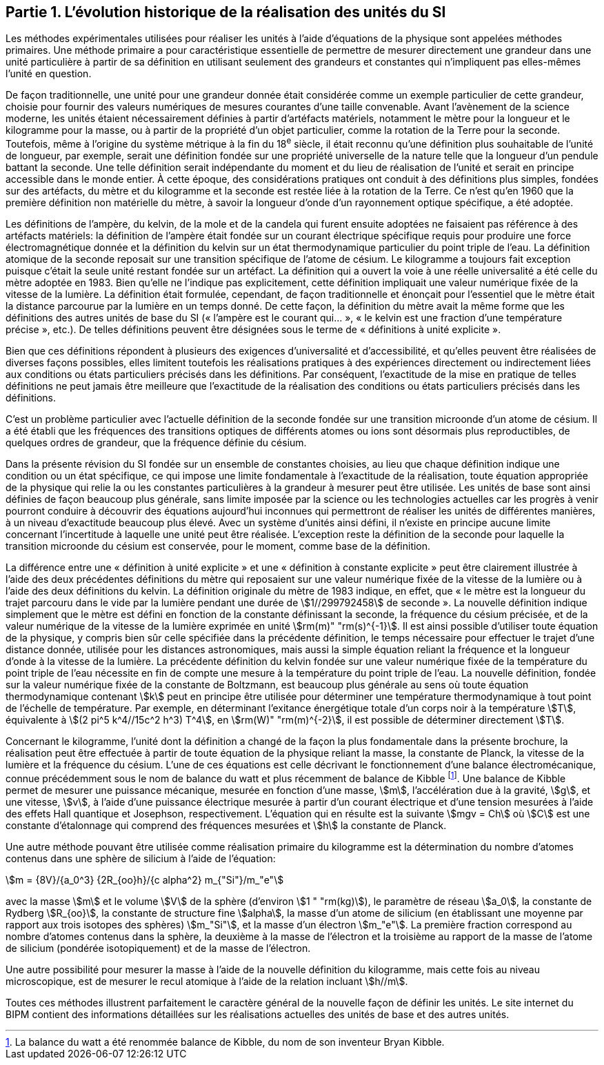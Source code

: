 == Partie 1. L’évolution historique de la réalisation des unités du SI

Les méthodes expérimentales utilisées pour réaliser les unités à l’aide d’équations de la
physique sont appelées méthodes primaires. Une méthode primaire a pour caractéristique
essentielle de permettre de mesurer directement une grandeur dans une unité particulière à
partir de sa définition en utilisant seulement des grandeurs et constantes qui n’impliquent
pas elles-mêmes l’unité en question.

De façon traditionnelle, une unité pour une grandeur donnée était considérée comme un
exemple particulier de cette grandeur, choisie pour fournir des valeurs numériques de
mesures courantes d’une taille convenable. Avant l’avènement de la science moderne,
les unités étaient nécessairement définies à partir d’artéfacts matériels, notamment le mètre
pour la longueur et le kilogramme pour la masse, ou à partir de la propriété d’un objet
particulier, comme la rotation de la Terre pour la seconde. Toutefois, même à l’origine du
système métrique à la fin du 18^e^ siècle, il était reconnu qu’une définition plus souhaitable
de l’unité de longueur, par exemple, serait une définition fondée sur une propriété
universelle de la nature telle que la longueur d’un pendule battant la seconde. Une telle
définition serait indépendante du moment et du lieu de réalisation de l’unité et serait en
principe accessible dans le monde entier. À cette époque, des considérations pratiques ont
conduit à des définitions plus simples, fondées sur des artéfacts, du mètre et du kilogramme
et la seconde est restée liée à la rotation de la Terre. Ce n’est qu’en 1960 que la première
définition non matérielle du mètre, à savoir la longueur d’onde d’un rayonnement optique
spécifique, a été adoptée.

Les définitions de l’ampère, du kelvin, de la mole et de la candela qui furent ensuite
adoptées ne faisaient pas référence à des artéfacts matériels: la définition de l’ampère était
fondée sur un courant électrique spécifique requis pour produire une force
électromagnétique donnée et la définition du kelvin sur un état thermodynamique
particulier du point triple de l’eau. La définition atomique de la seconde reposait sur une
transition spécifique de l’atome de césium. Le kilogramme a toujours fait exception puisque
c’était la seule unité restant fondée sur un artéfact. La définition qui a ouvert la voie à une
réelle universalité a été celle du mètre adoptée en 1983. Bien qu’elle ne l’indique pas
explicitement, cette définition impliquait une valeur numérique fixée de la vitesse de la
lumière. La définition était formulée, cependant, de façon traditionnelle et énonçait pour
l’essentiel que le mètre était la distance parcourue par la lumière en un temps donné.
De cette façon, la définition du mètre avait la même forme que les définitions des autres
unités de base du SI («&nbsp;l’ampère est le courant qui...&nbsp;», «&nbsp;le kelvin est une fraction d’une
température précise&nbsp;», etc.). De telles définitions peuvent être désignées sous le terme de
«&nbsp;définitions à unité explicite&nbsp;».

Bien que ces définitions répondent à plusieurs des exigences d’universalité et
d’accessibilité, et qu’elles peuvent être réalisées de diverses façons possibles, elles limitent
toutefois les réalisations pratiques à des expériences directement ou indirectement liées aux
conditions ou états particuliers précisés dans les définitions. Par conséquent, l’exactitude de
la mise en pratique de telles définitions ne peut jamais être meilleure que l’exactitude de la
réalisation des conditions ou états particuliers précisés dans les définitions.

C’est un problème particulier avec l’actuelle définition de la seconde fondée sur une
transition microonde d’un atome de césium. Il a été établi que les fréquences des transitions
optiques de différents atomes ou ions sont désormais plus reproductibles, de quelques
ordres de grandeur, que la fréquence définie du césium.

Dans la présente révision du SI fondée sur un ensemble de constantes choisies, au lieu que
chaque définition indique une condition ou un état spécifique, ce qui impose une limite
fondamentale à l’exactitude de la réalisation, toute équation appropriée de la physique qui
relie la ou les constantes particulières à la grandeur à mesurer peut être utilisée. Les unités
de base sont ainsi définies de façon beaucoup plus générale, sans limite imposée par la
science ou les technologies actuelles car les progrès à venir pourront conduire à découvrir
des équations aujourd’hui inconnues qui permettront de réaliser les unités de différentes
manières, à un niveau d’exactitude beaucoup plus élevé. Avec un système d’unités ainsi
défini, il n’existe en principe aucune limite concernant l’incertitude à laquelle une unité
peut être réalisée. L’exception reste la définition de la seconde pour laquelle la transition
microonde du césium est conservée, pour le moment, comme base de la définition.

La différence entre une «&nbsp;définition à unité explicite&nbsp;» et une «&nbsp;définition à constante
explicite&nbsp;» peut être clairement illustrée à l’aide des deux précédentes définitions du mètre
qui reposaient sur une valeur numérique fixée de la vitesse de la lumière ou à l’aide des
deux définitions du kelvin. La définition originale du mètre de 1983 indique, en effet, que
«&nbsp;le mètre est la longueur du trajet parcouru dans le vide par la lumière pendant une durée
de stem:[1//299792458] de seconde&nbsp;». La nouvelle définition indique simplement que le mètre est
défini en fonction de la constante définissant la seconde, la fréquence du césium précisée,
et de la valeur numérique de la vitesse de la lumière exprimée en unité stem:[rm(m)" "rm(s)^{-1}]. Il est ainsi
possible d’utiliser toute équation de la physique, y compris bien sûr celle spécifiée dans la
précédente définition, le temps nécessaire pour effectuer le trajet d’une distance donnée,
utilisée pour les distances astronomiques, mais aussi la simple équation reliant la fréquence
et la longueur d’onde à la vitesse de la lumière. La précédente définition du kelvin fondée
sur une valeur numérique fixée de la température du point triple de l’eau nécessite en fin de
compte une mesure à la température du point triple de l’eau. La nouvelle définition, fondée
sur la valeur numérique fixée de la constante de Boltzmann, est beaucoup plus générale au
sens où toute équation thermodynamique contenant stem:[k] peut en principe être utilisée pour
déterminer une température thermodynamique à tout point de l’échelle de température.
Par exemple, en déterminant l’exitance énergétique totale d’un corps noir à la température stem:[T], équivalente à stem:[(2 pi^5 k^4//15c^2 h^3) T^4], en stem:[rm(W)" "rm(m)^{-2}], il est possible de déterminer directement stem:[T].

Concernant le kilogramme, l’unité dont la définition a changé de la façon la plus
fondamentale dans la présente brochure, la réalisation peut être effectuée à partir de toute
équation de la physique reliant la masse, la constante de Planck, la vitesse de la lumière et
la fréquence du césium. L’une de ces équations est celle décrivant le fonctionnement d’une
balance électromécanique, connue précédemment sous le nom de balance du watt et plus
récemment de balance de Kibble
footnote:[La balance du watt a été renommée balance de Kibble, du nom de son inventeur Bryan Kibble.].
Une balance de Kibble permet de mesurer une puissance
mécanique, mesurée en fonction d’une masse, stem:[m], l’accélération due à la gravité, stem:[g], et une
vitesse, stem:[v], à l’aide d’une puissance électrique mesurée à partir d’un courant électrique et
d’une tension mesurées à l’aide des effets Hall quantique et Josephson, respectivement.
L’équation qui en résulte est la suivante stem:[mgv = Ch] où stem:[C] est une constante d’étalonnage qui
comprend des fréquences mesurées et stem:[h] la constante de Planck.

Une autre méthode pouvant être utilisée comme réalisation primaire du kilogramme est la
détermination du nombre d’atomes contenus dans une sphère de silicium à l’aide de
l’équation:

[stem%unnumbered]
++++
m = {8V}/{a_0^3} {2R_{oo}h}/{c alpha^2} m_{"Si"}/m_"e"
++++


avec la masse stem:[m] et le volume stem:[V] de la sphère (d’environ stem:[1 " "rm(kg)]), le paramètre de réseau stem:[a_0],
la constante de Rydberg stem:[R_{oo}], la constante de structure fine stem:[alpha], la masse d’un atome de
silicium (en établissant une moyenne par rapport aux trois isotopes des sphères) stem:[m_"Si"],
et la masse d’un électron stem:[m_"e"]. La première fraction correspond au nombre d’atomes contenus
dans la sphère, la deuxième à la masse de l’électron et la troisième au rapport de la masse
de l’atome de silicium (pondérée isotopiquement) et de la masse de l’électron.

Une autre possibilité pour mesurer la masse à l’aide de la nouvelle définition du
kilogramme, mais cette fois au niveau microscopique, est de mesurer le recul atomique à
l’aide de la relation incluant stem:[h//m].

Toutes ces méthodes illustrent parfaitement le caractère général de la nouvelle façon de
définir les unités. Le site internet du BIPM contient des informations détaillées sur les
réalisations actuelles des unités de base et des autres unités.

